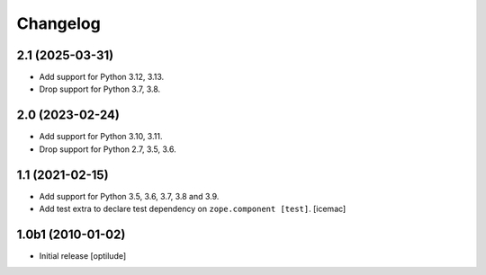 Changelog
=========

2.1 (2025-03-31)
----------------

- Add support for Python 3.12, 3.13.

- Drop support for Python 3.7, 3.8.


2.0 (2023-02-24)
----------------

- Add support for Python 3.10, 3.11.

- Drop support for Python 2.7, 3.5, 3.6.


1.1 (2021-02-15)
----------------

- Add support for Python 3.5, 3.6, 3.7, 3.8 and 3.9.

- Add test extra to declare test dependency on ``zope.component
  [test]``. [icemac]


1.0b1 (2010-01-02)
------------------

* Initial release
  [optilude]

